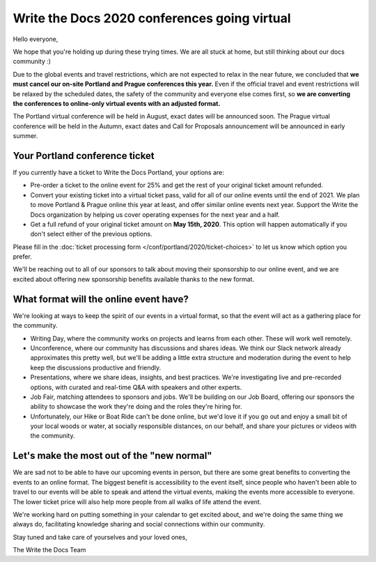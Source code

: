.. post:: Apr 29, 2020
   :tags: portland-2020, prague-2020, conferences, covid-19

Write the Docs 2020 conferences going virtual
=============================================

Hello everyone,

We hope that you're holding up during these trying times.
We are all stuck at home, but still thinking about our docs community :)

Due to the global events and travel restrictions, which are not expected to relax in the near future, we concluded that **we must cancel our on-site Portland and Prague conferences this year.**
Even if the official travel and event restrictions will be relaxed by the scheduled dates, the safety of the community and everyone else comes first, so **we are converting the conferences to online-only virtual events with an adjusted format.**

The Portland virtual conference will be held in August, exact dates will be announced soon. The Prague virtual conference will be held in the Autumn, exact dates and Call for Proposals announcement will be announced in early summer.

Your Portland conference ticket
-------------------------------

If you currently have a ticket to Write the Docs Portland, your options are:

- Pre-order a ticket to the online event for 25% and get the rest of your original ticket amount refunded.
- Convert your existing ticket into a virtual ticket pass, valid for all of our online events until the end of 2021. We plan to move Portland & Prague online this year at least, and offer similar online events next year. Support the Write the Docs organization by helping us cover operating expenses for the next year and a half.
- Get a full refund of your original ticket amount on **May 15th, 2020**. This option will happen automatically if you don't select either of the previous options.

Please fill in the :doc:`ticket processing form </conf/portland/2020/ticket-choices>` to let us know which option you prefer.

We'll be reaching out to all of our sponsors to talk about moving their sponsorship to our online event, and we are excited about offering new sponsorship benefits available thanks to the new format.

What format will the online event have?
---------------------------------------

We're looking at ways to keep the spirit of our events in a virtual format, so that the event will act as a gathering place for the community.

* Writing Day, where the community works on projects and learns from each other. These will work well remotely.
* Unconference, where our community has discussions and shares ideas. We think our Slack network already approximates this pretty well, but we'll be adding a little extra structure and moderation during the event to help keep the discussions productive and friendly. 
* Presentations, where we share ideas, insights, and best practices. We're investigating live and pre-recorded options, with curated and real-time Q&A with speakers and other experts.
* Job Fair, matching attendees to sponsors and jobs. We'll be building on our Job Board, offering our sponsors the ability to showcase the work they're doing and the roles they're hiring for.

* Unfortunately, our Hike or Boat Ride can't be done online, but we'd love it if you go out and enjoy a small bit of your local woods or water, at socially responsible distances, on our behalf, and share your pictures or videos with the community.

Let's make the most out of the "new normal"
-------------------------------------------

We are sad not to be able to have our upcoming events in person,
but there are some great benefits to converting the events to an online format.
The biggest benefit is accessibility to the event itself, since people who haven't been able to travel to our events will be able to speak and attend the virtual events, making the events more accessible to everyone. The lower ticket price will also help more people from all walks of life attend the event.

We're working hard on putting something in your calendar to get excited about,
and we're doing the same thing we always do, facilitating knowledge sharing and social connections within our community.

Stay tuned and take care of yourselves and your loved ones,

The Write the Docs Team
